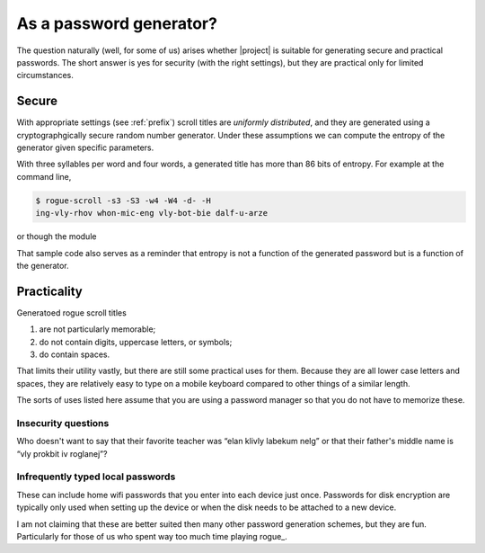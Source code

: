 =========================
As a password generator?
=========================

The question naturally (well, for some of us) arises whether |project| is suitable for generating secure and practical passwords.
The short answer is yes for security (with the right settings), 
but they are practical only for limited circumstances.

Secure
========

With appropriate settings (see :ref:`prefix`) scroll titles are
*uniformly distributed*,
and they are generated using a
cryptographgically secure random number generator.
Under these assumptions we can compute the entropy of the generator given specific parameters.

With three syllables per word and four words,
a generated title has more than 86 bits of entropy.
For example at the command line,

.. code:: console

    $ rogue-scroll -s3 -S3 -w4 -W4 -d- -H 
    ing-vly-rhov whon-mic-eng vly-bot-bie dalf-u-arze

or though the module

.. testcode::

    from rogue_scroll import Generator

    g = Generator(
            min_words = 4, max_words = 4,
            min_syllables=3, max_syllables=3,
            separator='-',
        )
    new_pwd = g.random_title()
    H = g.entropy()
    if H > 85:
        print(f"Exceedingly strong: H = {H:.2f}")
    else:
        print(f"This shouldn't have happened: H = {H:.2f}")
    
.. testoutput::

    Exceedingly strong: H = 86.40


That sample code also serves as a reminder
that entropy is not a function of the generated password
but is a function of the generator.

Practicality
==============

Generatoed rogue scroll titles

1. are not particularly memorable;
2. do not contain digits, uppercase letters, or symbols;
3. do contain spaces.

That limits their utility vastly,
but there are still some practical uses for them.
Because they are all lower case letters and spaces,
they are relatively easy to type on a mobile keyboard compared to other
things of a similar length.

The sorts of uses listed here assume that you are using a password manager so that you do not have to memorize these.

Insecurity questions
---------------------

Who doesn't want to say that their favorite teacher was “elan klivly labekum nelg”
or that their father's middle name is “vly prokbit iv roglanej”?

Infrequently typed local passwords
-----------------------------------

These can include home wifi passwords that you enter into each device just once. Passwords for disk encryption are typically only used when setting up the device or when the disk needs to be attached to a new device.

I am not claiming that these are better suited then many other password generation schemes, but they are fun. Particularly for those of us who spent way too much time playing rogue_.

